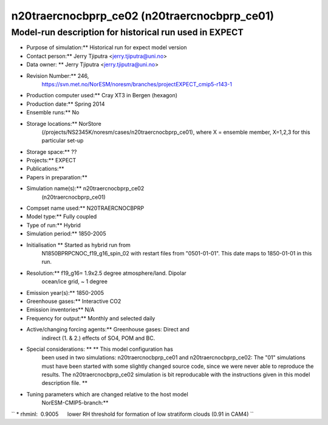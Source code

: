 .. _n20traercnocbprp_ce01:

n20traercnocbprp_ce02 (n20traercnocbprp_ce01)
=============================================                                             

Model-run description for historical run used in EXPECT
'''''''''''''''''''''''''''''''''''''''''''''''''''''''

-    Purpose of simulation:*\* Historical run for expect model version

-   Contact person:*\* Jerry Tjiputra <jerry.tjiputra@uni.no>

-    Data owner: \*\* Jerry Tjiputra <jerry.tjiputra@uni.no>

-    Revision Number:*\* 246,
      https://svn.met.no/NorESM/noresm/branches/projectEXPECT_cmip5-r143-1

-   Production computer used:*\* Cray XT3 in Bergen (hexagon)

-    Production date:*\* Spring 2014

-    Ensemble runs:*\* No

-    Storage locations:*\* NorStore
      (/projects/NS2345K/noresm/cases/n20traercnocbprp_ce01), where X =
      ensemble member, X=1,2,3 for this particular set-up

-   Storage space:*\* ??

-    Projects:*\* EXPECT

-   Publications:*\*

-    Papers in preparation:*\*

-    Simulation name(s):*\* n20traercnocbprp_ce02
      (n20traercnocbprp_ce01)

-    Compset name used:*\* N20TRAERCNOCBPRP

-   Model type:*\* Fully coupled

-    Type of run:*\* Hybrid

-    Simulation period:*\* 1850-2005

-    Initialisation \*\* Started as hybrid run from
      N1850BPRPCNOC_f19_g16_spin_02 with restart files from
      "0501-01-01". This date maps to 1850-01-01 in this run.

-    Resolution:*\* f19_g16= 1.9x2.5 degree atmosphere/land. Dipolar
      ocean/ice grid, ~ 1 degree

-    Emission year(s):*\* 1850-2005

-    Greenhouse gases:*\* Interactive CO2

-    Emission inventories*\* N/A

-    Frequency for output:*\* Monthly and selected daily

-    Active/changing forcing agents:*\* Greenhouse gases: Direct and
      indirect (1. & 2.) effects of SO4, POM and BC.

-    Special considerations: \*\* \*\* This model configuration has
      been used in two simulations: n20traercnocbprp_ce01 and
      n20traercnocbprp_ce02: The "01" simulations must have been started
      with some slightly changed source code, since we were never able
      to reproduce the results. The n20traercnocbprp_ce02 simulation is
      bit reproducable with the instructions given in this model
      description file. \*\*

-    Tuning parameters which are changed relative to the host model
      NorESM-CMIP5-branch:*\*

`` * rhminl:  0.9005      lower RH threshold for formation of low stratiform clouds (0.91 in CAM4) ``
